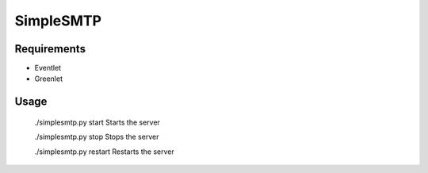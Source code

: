 ==========
SimpleSMTP
==========

Requirements
------------

* Eventlet
* Greenlet

Usage
-----

  ./simplesmtp.py start		Starts the server

  ./simplesmtp.py stop		Stops the server

  ./simplesmtp.py restart	Restarts the server

